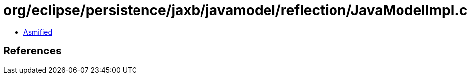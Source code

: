 = org/eclipse/persistence/jaxb/javamodel/reflection/JavaModelImpl.class

 - link:JavaModelImpl-asmified.java[Asmified]

== References

